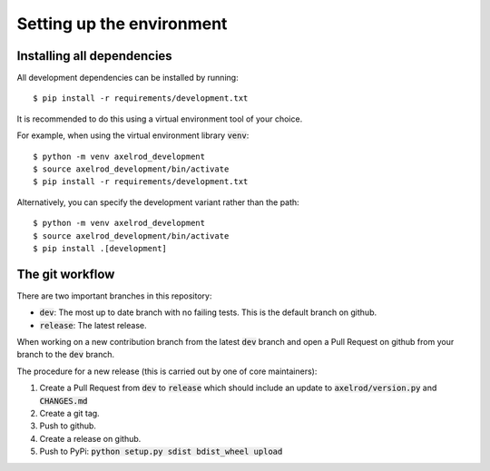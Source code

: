 Setting up the environment
==========================

Installing all dependencies
---------------------------

All development dependencies can be installed by running::

  $ pip install -r requirements/development.txt

It is recommended to do this using a virtual environment tool of your choice.

For example, when using the virtual environment library :code:`venv`::

  $ python -m venv axelrod_development
  $ source axelrod_development/bin/activate
  $ pip install -r requirements/development.txt

Alternatively, you can specify the development variant rather than the path::

  $ python -m venv axelrod_development
  $ source axelrod_development/bin/activate
  $ pip install .[development]

The git workflow
----------------

There are two important branches in this repository:

- :code:`dev`: The most up to date branch with no failing tests.
  This is the default branch on github.
- :code:`release`: The latest release.

When working on a new contribution branch from the latest :code:`dev` branch and
open a Pull Request on github from your branch to the :code:`dev` branch.

The procedure for a new release (this is carried out by one of core maintainers):

1. Create a Pull Request from :code:`dev` to :code:`release` which should
   include an update to :code:`axelrod/version.py` and :code:`CHANGES.md`
2. Create a git tag.
3. Push to github.
4. Create a release on github.
5. Push to PyPi: :code:`python setup.py sdist bdist_wheel upload`

